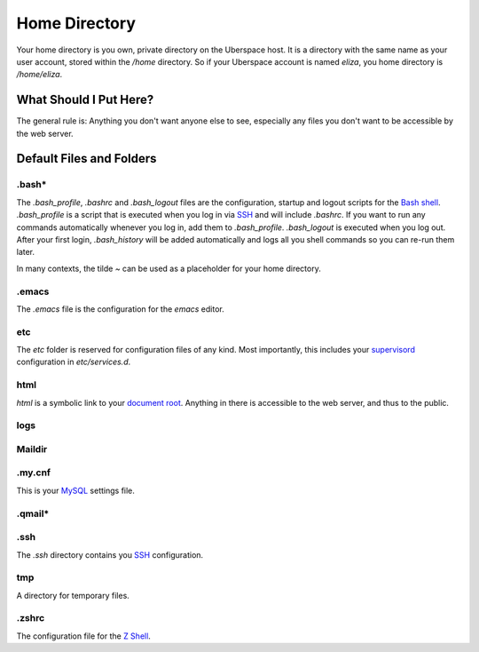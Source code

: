 ##############
Home Directory
##############

Your home directory is you own, private directory on the Uberspace host. It is a directory with the same name as your user account, stored within the `/home` directory. So if your Uberspace account is named `eliza`, you home directory is `/home/eliza`. 

What Should I Put Here?
=========================

The general rule is: Anything you don't want anyone else to see, especially any files you don't want to be accessible by the web server. 

Default Files and Folders
=========================

.bash*
------

The `.bash_profile`, `.bashrc` and `.bash_logout` files are the configuration, startup and logout scripts for the `Bash shell <basics-shell>`_. `.bash_profile` is a script that is executed when you log in via `SSH <basics-ssh>`_ and will include `.bashrc`. If you want to run any commands automatically whenever you log in, add them to `.bash_profile`. `.bash_logout` is executed when you log out. After your first login, `.bash_history` will be added automatically and logs all you shell commands so you can re-run them later.

In many contexts, the tilde `~` can be used as a placeholder for your home directory.

.emacs
------

The `.emacs` file is the configuration for the `emacs` editor. 

etc
---

The `etc` folder is reserved for configuration files of any kind. Most importantly, this includes your `supervisord <daemons-supervisord>`_ configuration in `etc/services.d`.

html
----

`html` is a symbolic link to your `document root <web-documentroot>`_. Anything in there is accessible to the web server, and thus to the public.

logs
----



Maildir
-------



.my.cnf
-------

This is your `MySQL <database-mysql>`_ settings file.

.qmail*
-------



.ssh
----

The `.ssh` directory contains you `SSH <basics-ssh>`_ configuration.

tmp
---

A directory for temporary files.

.zshrc
------

The configuration file for the `Z Shell <basics-shell>`_.